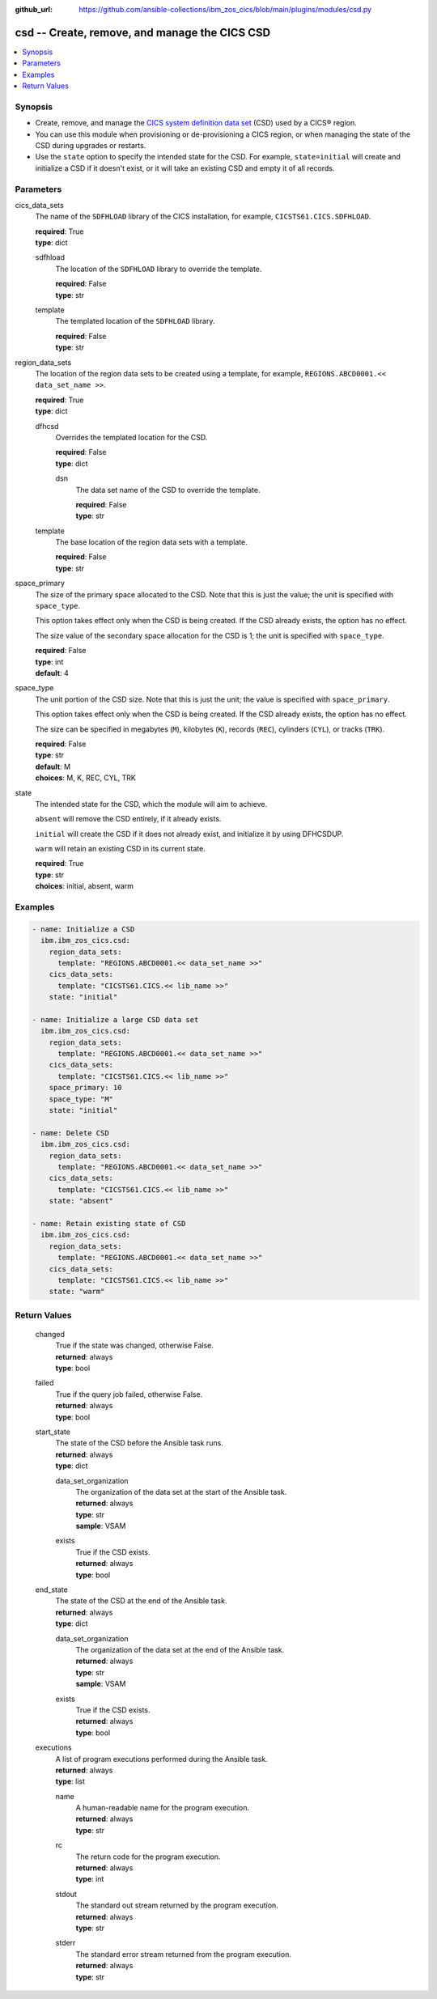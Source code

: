 .. ...............................................................................
.. © Copyright IBM Corporation 2020,2023                                         .
.. Apache License, Version 2.0 (see https://opensource.org/licenses/Apache-2.0)  .
.. ...............................................................................

:github_url: https://github.com/ansible-collections/ibm_zos_cics/blob/main/plugins/modules/csd.py

.. _csd_module:


csd -- Create, remove, and manage the CICS CSD
==============================================



.. contents::
   :local:
   :depth: 1


Synopsis
--------
- Create, remove, and manage the \ `CICS system definition data set <https://www.ibm.com/docs/en/cics-ts/6.1?topic=configuring-setting-up-shared-data-sets-csd-sysin>`__\  (CSD) used by a CICS® region.
- You can use this module when provisioning or de-provisioning a CICS region, or when managing the state of the CSD during upgrades or restarts.
- Use the \ :literal:`state`\  option to specify the intended state for the CSD. For example, \ :literal:`state=initial`\  will create and initialize a CSD if it doesn't exist, or it will take an existing CSD and empty it of all records.





Parameters
----------


     
cics_data_sets
  The name of the \ :literal:`SDFHLOAD`\  library of the CICS installation, for example, \ :literal:`CICSTS61.CICS.SDFHLOAD`\ .


  | **required**: True
  | **type**: dict


     
  sdfhload
    The location of the \ :literal:`SDFHLOAD`\  library to override the template.


    | **required**: False
    | **type**: str


     
  template
    The templated location of the \ :literal:`SDFHLOAD`\  library.


    | **required**: False
    | **type**: str



     
region_data_sets
  The location of the region data sets to be created using a template, for example, \ :literal:`REGIONS.ABCD0001.\<\< data\_set\_name \>\>`\ .


  | **required**: True
  | **type**: dict


     
  dfhcsd
    Overrides the templated location for the CSD.


    | **required**: False
    | **type**: dict


     
    dsn
      The data set name of the CSD to override the template.


      | **required**: False
      | **type**: str



     
  template
    The base location of the region data sets with a template.


    | **required**: False
    | **type**: str



     
space_primary
  The size of the primary space allocated to the CSD. Note that this is just the value; the unit is specified with \ :literal:`space\_type`\ .

  This option takes effect only when the CSD is being created. If the CSD already exists, the option has no effect.

  The size value of the secondary space allocation for the CSD is 1; the unit is specified with \ :literal:`space\_type`\ .


  | **required**: False
  | **type**: int
  | **default**: 4


     
space_type
  The unit portion of the CSD size. Note that this is just the unit; the value is specified with \ :literal:`space\_primary`\ .

  This option takes effect only when the CSD is being created. If the CSD already exists, the option has no effect.

  The size can be specified in megabytes (\ :literal:`M`\ ), kilobytes (\ :literal:`K`\ ), records (\ :literal:`REC`\ ), cylinders (\ :literal:`CYL`\ ), or tracks (\ :literal:`TRK`\ ).


  | **required**: False
  | **type**: str
  | **default**: M
  | **choices**: M, K, REC, CYL, TRK


     
state
  The intended state for the CSD, which the module will aim to achieve.

  \ :literal:`absent`\  will remove the CSD entirely, if it already exists.

  \ :literal:`initial`\  will create the CSD if it does not already exist, and initialize it by using DFHCSDUP.

  \ :literal:`warm`\  will retain an existing CSD in its current state.


  | **required**: True
  | **type**: str
  | **choices**: initial, absent, warm




Examples
--------

.. code-block:: yaml+jinja

   
   - name: Initialize a CSD
     ibm.ibm_zos_cics.csd:
       region_data_sets:
         template: "REGIONS.ABCD0001.<< data_set_name >>"
       cics_data_sets:
         template: "CICSTS61.CICS.<< lib_name >>"
       state: "initial"

   - name: Initialize a large CSD data set
     ibm.ibm_zos_cics.csd:
       region_data_sets:
         template: "REGIONS.ABCD0001.<< data_set_name >>"
       cics_data_sets:
         template: "CICSTS61.CICS.<< lib_name >>"
       space_primary: 10
       space_type: "M"
       state: "initial"

   - name: Delete CSD
     ibm.ibm_zos_cics.csd:
       region_data_sets:
         template: "REGIONS.ABCD0001.<< data_set_name >>"
       cics_data_sets:
         template: "CICSTS61.CICS.<< lib_name >>"
       state: "absent"

   - name: Retain existing state of CSD
     ibm.ibm_zos_cics.csd:
       region_data_sets:
         template: "REGIONS.ABCD0001.<< data_set_name >>"
       cics_data_sets:
         template: "CICSTS61.CICS.<< lib_name >>"
       state: "warm"









Return Values
-------------


   
                              
       changed
        | True if the state was changed, otherwise False.
      
        | **returned**: always
        | **type**: bool
      
      
                              
       failed
        | True if the query job failed, otherwise False.
      
        | **returned**: always
        | **type**: bool
      
      
                              
       start_state
        | The state of the CSD before the Ansible task runs.
      
        | **returned**: always
        | **type**: dict
              
   
                              
        data_set_organization
          | The organization of the data set at the start of the Ansible task.
      
          | **returned**: always
          | **type**: str
          | **sample**: VSAM

            
      
      
                              
        exists
          | True if the CSD exists.
      
          | **returned**: always
          | **type**: bool
      
        
      
      
                              
       end_state
        | The state of the CSD at the end of the Ansible task.
      
        | **returned**: always
        | **type**: dict
              
   
                              
        data_set_organization
          | The organization of the data set at the end of the Ansible task.
      
          | **returned**: always
          | **type**: str
          | **sample**: VSAM

            
      
      
                              
        exists
          | True if the CSD exists.
      
          | **returned**: always
          | **type**: bool
      
        
      
      
                              
       executions
        | A list of program executions performed during the Ansible task.
      
        | **returned**: always
        | **type**: list
              
   
                              
        name
          | A human-readable name for the program execution.
      
          | **returned**: always
          | **type**: str
      
      
                              
        rc
          | The return code for the program execution.
      
          | **returned**: always
          | **type**: int
      
      
                              
        stdout
          | The standard out stream returned by the program execution.
      
          | **returned**: always
          | **type**: str
      
      
                              
        stderr
          | The standard error stream returned from the program execution.
      
          | **returned**: always
          | **type**: str
      
        
      
        
